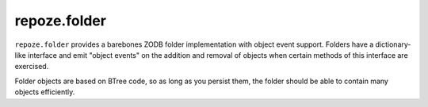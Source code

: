 repoze.folder
=============

.. image:: https://travis-ci.org/repoze/repoze.folder.png?branch=master
        :target: https://travis-ci.org/repoze/repoze.folder

.. image:: https://readthedocs.org/projects/repozefolder/badge/?version=latest
        :target: http://repozefolder.readthedocs.org/en/latest/
        :alt: Documentation Status

``repoze.folder`` provides a barebones ZODB folder implementation with
object event support.  Folders have a dictionary-like interface and
emit "object events" on the addition and removal of objects when
certain methods of this interface are exercised.

Folder objects are based on BTree code, so as long as you persist
them, the folder should be able to contain many objects efficiently.
